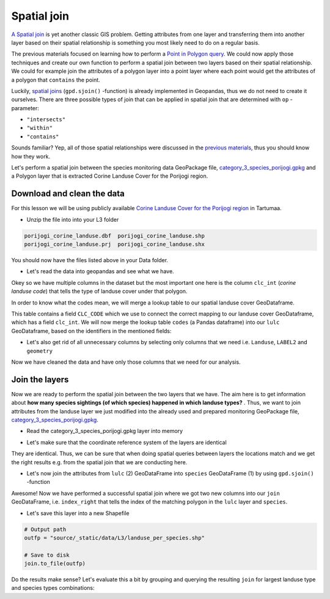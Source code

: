 
Spatial join
============

`A Spatial join <http://wiki.gis.com/wiki/index.php/Spatial_Join>`_ is
yet another classic GIS problem. Getting attributes from one layer and
transferring them into another layer based on their spatial relationship
is something you most likely need to do on a regular basis.

The previous materials focused on learning how to perform a `Point in Polygon query <point-in-polygon.html>`_.
We could now apply those techniques and create our
own function to perform a spatial join between two layers based on their
spatial relationship. We could for example join the attributes of a
polygon layer into a point layer where each point would get the
attributes of a polygon that ``contains`` the point.

Luckily, `spatial joins <http://geopandas.org/mergingdata.html#spatial-joins>`_
(``gpd.sjoin()`` -function) is already implemented in Geopandas, thus we
do not need to create it ourselves. There are three possible types of
join that can be applied in spatial join that are determined with ``op``
-parameter:

-  ``"intersects"``
-  ``"within"``
-  ``"contains"``

Sounds familiar? Yep, all of those spatial relationships were discussed
in the `previous materials <point-in-polygon.html>`_, thus you should know how they work.

Let's perform a spatial join between the species monitoring data GeoPackage file, `category_3_species_porijogi.gpkg <../_static/data/L3/category_3_species_porijogi.gpkg>`_
and a Polygon layer that is extracted Corine Landuse Cover for the Porijogi region.


Download and clean the data
~~~~~~~~~~~~~~~~~~~~~~~~~~~

For this lesson we will be using publicly available `Corine Landuse Cover for the Porijogi region <../_static/data/L3/porijogi_corine_landuse.zip>`_ in Tartumaa.

-  Unzip the file into into your L3 folder

.. code::

    porijogi_corine_landuse.dbf  porijogi_corine_landuse.shp
    porijogi_corine_landuse.prj  porijogi_corine_landuse.shx

You should now have the files listed above in your Data folder.

-  Let's read the data into geopandas and see what we have.

.. ipython:: python

    import geopandas as gpd

    # Filepath
    fp = "source/_static/data/L3/porijogi_corine_landuse.shp"

    # Read the data
    lulc = gpd.read_file(fp)

.. ipython:: python

    # See the first rows
    lulc.head()

Okey so we have multiple columns in the dataset but the most important
one here is the column ``clc_int`` (*corine landuse code*) that
tells the type of landuse cover under that polygon.

In order to know what the codes mean, we will merge a lookup table to our spatial landuse cover GeoDataframe.

.. ipython:: python

    import pandas as pd
    codes = pd.read_csv('source/_static/data/L3/corine_landuse_codes.csv', sep=';')
    codes


This table contains a field ``CLC_CODE`` which we use to connect the correct mapping to our landuse cover GeoDataframe, which has a field ``clc_int``.
We will now merge the lookup table ``codes`` (a Pandas dataframe) into our ``lulc`` GeoDataframe, based on the identifiers in the mentioned fields: 


.. ipython:: python

    lulc = lulc.merge(codes, left_on='clc_int', right_on='CLC_CODE')
    lulc.sample(10)


.. ipython:: python

    # See the column names and confirm that we now have a column called LABEL2, that gives us some textual description for the landuse codes
    lulc.columns

-  Let's also get rid of all unnecessary columns by selecting only
   columns that we need i.e. ``Landuse``, ``LABEL2`` and ``geometry``

.. ipython:: python

    # Columns that will be sected
    selected_cols = ['Landuse', 'LABEL2','geometry']

    # Select those columns
    lulc = lulc[selected_cols]

    # Let's see 10 randomly sampled rows
    lulc.sample(10)


Now we have cleaned the data and have only those columns that we need
for our analysis.


Join the layers
~~~~~~~~~~~~~~~

Now we are ready to perform the spatial join between the two layers that
we have. The aim here is to get information about **how many species sightings (of which species) happened in which landuse types?** . Thus, we want
to join attributes from the landuse layer we just modified into the already used and 
prepared monitoring GeoPackage file, `category_3_species_porijogi.gpkg <../_static/data/L3/category_3_species_porijogi.gpkg>`_.

-  Read the category_3_species_porijogi.gpkg layer into memory

.. ipython:: python

    # protected species under class 3 monitoring sightings
    species_fp = "source/_static/data/L3/category_3_species_porijogi.gpkg"
    
    # Read data
    species = gpd.read_file(species_fp, layer='category_3_species_porijogi', driver='GPKG')



-  Let's make sure that the coordinate reference system of the layers
   are identical

.. ipython:: python

    # Check the crs of landuse
    lulc.crs
    
    # Check the crs of species layer in case we need to reproject the geometries to make them comparable
    species.crs

    # Do they match? - We can test that
    lulc.crs == species.crs

They are identical. Thus, we can be sure that when doing spatial
queries between layers the locations match and we get the right results
e.g. from the spatial join that we are conducting here.

-  Let's now join the attributes from ``lulc`` (2) GeoDataFrame into
   ``species`` GeoDataFrame (1) by using ``gpd.sjoin()`` -function

.. ipython:: python

    # Make a spatial join
    join = gpd.sjoin(species, lulc, how="inner", op="within")
    
    # Let's check the result
    join.head()

Awesome! Now we have performed a successful spatial join where we got
two new columns into our ``join`` GeoDataFrame, i.e. ``index_right``
that tells the index of the matching polygon in the ``lulc`` layer and
``species``.

-  Let's save this layer into a new Shapefile

.. code:: python

    # Output path
    outfp = "source/_static/data/L3/landuse_per_species.shp"
    
    # Save to disk
    join.to_file(outfp)

Do the results make sense? Let's evaluate this a bit by grouping and querying the
resulting ``join`` for largest landuse type and species types combinations:

.. ipython:: python

    join['NIMI'].value_counts()


.. ipython:: python
    
    join['LABEL2'].value_counts()


.. ipython:: python

    # initialise empty list
    data_list = [] 

    for species_id, species_group in join.groupby('NIMI'):
        lulc_count = species_group['LABEL2'].value_counts()
        top = lulc_count.head(1)
        # add info to list
        data_list.append({'species_id':species_id, 'all_sights': len(species_group), 'top_lulc': top.index[0], 'sights_in_top': top[0]})

    # Creates DataFrame from now filled list wit hdata items. 
    top_sights = pd.DataFrame(data_list) 
    
    # Print the data 
    top_sights.sort_values(by=['all_sights','sights_in_top'], ascending=False).head(10)
